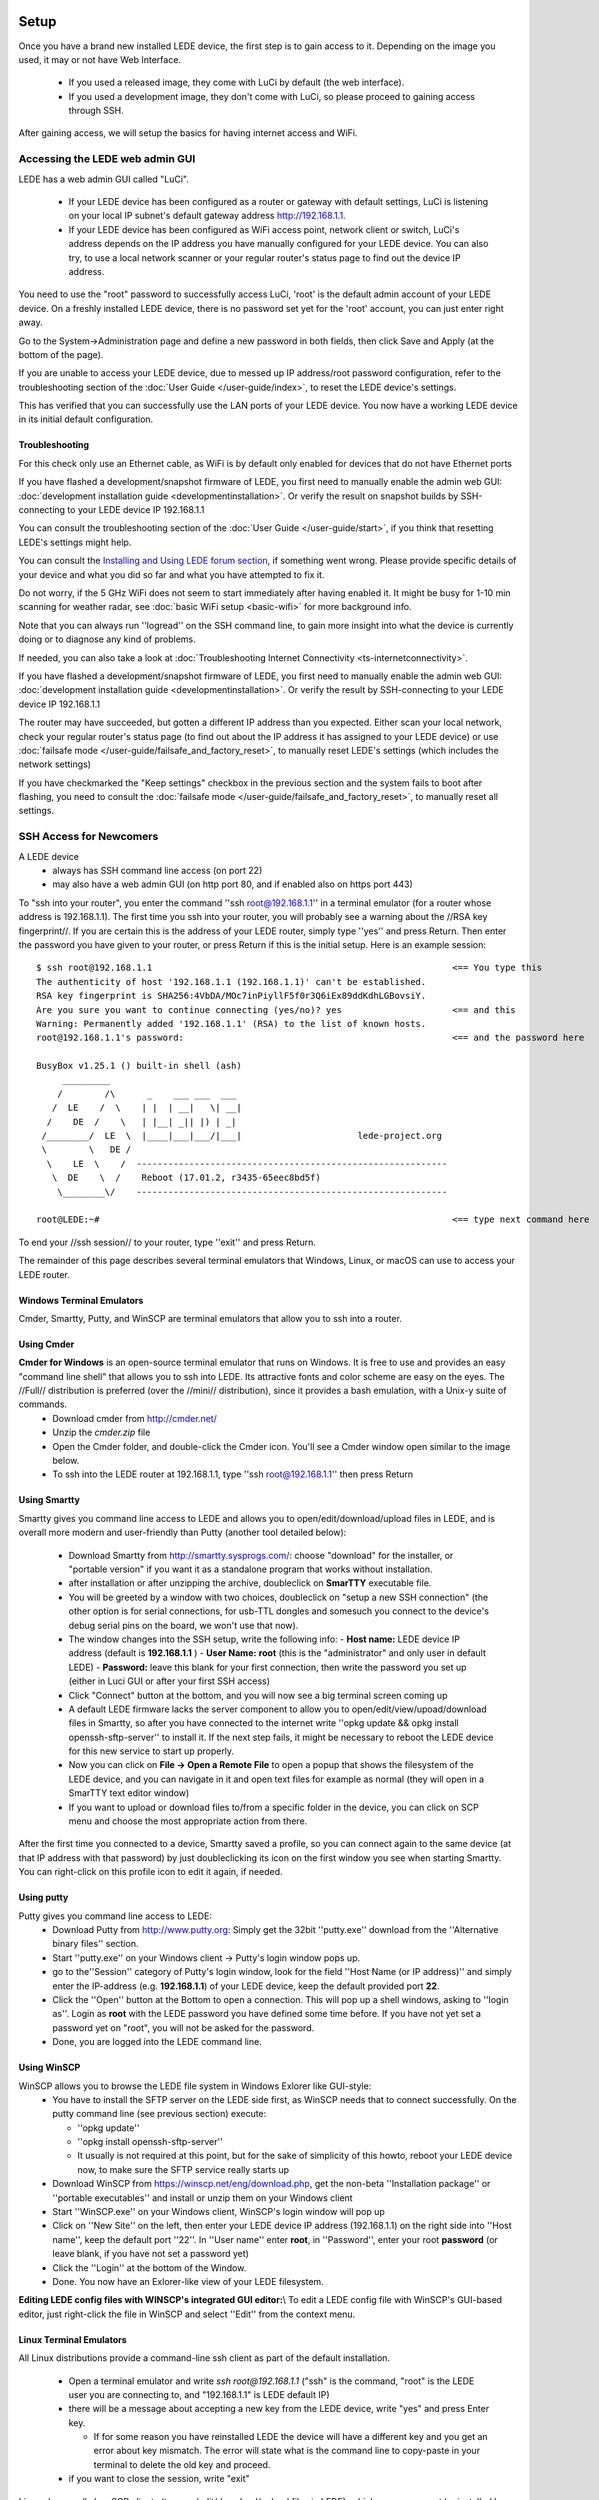 Setup
=====

Once you have a brand new installed LEDE device, the first step is to gain access to it. Depending on the image you used, it may or not have Web Interface.

 * If you used a released image, they come with LuCi by default (the web interface).
 * If you used a development image, they don't come with LuCi, so please proceed to gaining access through SSH.

After gaining access, we will setup the basics for having internet access and WiFi.


Accessing the LEDE web admin GUI
--------------------------------

LEDE has a web admin GUI called "LuCi".

  * If your LEDE device has been configured as a router or gateway with default settings, LuCi is listening on your local IP subnet's default gateway address http://192.168.1.1.
  * If your LEDE device has been configured as WiFi access point, network client or switch, LuCi's address depends on the IP address you have manually configured for your LEDE device. You can also try, to use a local network scanner or your regular router's status page to find out the device IP address.

You need to use the "root" password to successfully access LuCi, 'root' is the default admin account of your LEDE device. On a freshly installed LEDE device, there is no password set yet for the 'root' account, you can just enter right away.

Go to the System->Administration page and define a new password in both fields, then click Save and Apply (at the bottom of the page).

If you are unable to access your LEDE device, due to messed up IP address/root password configuration, refer to the troubleshooting section of the :doc:`User Guide </user-guide/index>`, to reset the LEDE device's settings.

This has verified that you can successfully use the LAN ports of your LEDE device. You now have a working LEDE device in its initial default configuration.


Troubleshooting
'''''''''''''''

For this check only use an Ethernet cable, as WiFi is by default only enabled for devices that do not have Ethernet ports

If you have flashed a development/snapshot firmware of LEDE, you first need to manually enable the admin web GUI: :doc:`development installation guide <developmentinstallation>`. Or verify the result on snapshot builds by SSH-connecting to your LEDE device IP 192.168.1.1

You can consult the troubleshooting section of the :doc:`User Guide </user-guide/start>`, if you think that resetting LEDE's settings might help.

You can consult the `Installing and Using LEDE forum section <https://forum.lede-project.org/c/installation>`_, if something went wrong. Please provide specific details of your device and what you did so far and what you have attempted to fix it.

Do not worry, if the 5 GHz WiFi does not seem to start immediately after having enabled it. It might be busy for 1-10 min scanning for weather radar, see :doc:`basic WiFi setup <basic-wifi>` for more background info.

Note that you can always run ''logread'' on the SSH command line, to gain more insight into what the device is currently doing or to diagnose any kind of problems.

If needed, you can also take a look at :doc:`Troubleshooting Internet Connectivity <ts-internetconnectivity>`.

If you have flashed a development/snapshot firmware of LEDE, you first need to manually enable the admin web GUI: :doc:`development installation guide <developmentinstallation>`. Or verify the result by SSH-connecting to your LEDE device IP 192.168.1.1

The router may have succeeded, but gotten a different IP address than you expected. Either scan your local network, check your regular router's status page (to find out about the IP address it has assigned to your LEDE device) or use :doc:`failsafe mode </user-guide/failsafe_and_factory_reset>`, to manually reset LEDE's settings (which includes the network settings)

If you have checkmarked the "Keep settings" checkbox in the previous section and the system fails to boot after flashing, you need to consult the :doc:`failsafe mode </user-guide/failsafe_and_factory_reset>`, to manually reset all settings.


SSH Access for Newcomers
------------------------

A LEDE device
  * always has SSH command line access (on port 22)
  * may also have a web admin GUI (on http port 80, and if enabled also on https port 443)

To "ssh into your router", you enter the command ''ssh root@192.168.1.1'' in a terminal emulator (for a router whose address is 192.168.1.1). The first time you ssh into your router, you will probably see a warning about the //RSA key fingerprint//. If you are certain this is the address of your LEDE router, simply type ''yes'' and press Return. Then enter the password you have given to your router, or press Return if this is the initial setup. Here is an example session::

   $ ssh root@192.168.1.1                                                         <== You type this
   The authenticity of host '192.168.1.1 (192.168.1.1)' can't be established.
   RSA key fingerprint is SHA256:4VbDA/MOc7inPiyllF5f0r3Q6iEx89ddKdhLGBovsiY.
   Are you sure you want to continue connecting (yes/no)? yes                     <== and this
   Warning: Permanently added '192.168.1.1' (RSA) to the list of known hosts.
   root@192.168.1.1's password:                                                   <== and the password here

   BusyBox v1.25.1 () built-in shell (ash)
        _________
       /        /\      _    ___ ___  ___
      /  LE    /  \    | |  | __|   \| __|
     /    DE  /    \   | |__| _|| |) | _|
    /________/  LE  \  |____|___|___/|___|                      lede-project.org
    \        \   DE /
     \    LE  \    /  -----------------------------------------------------------
      \  DE    \  /    Reboot (17.01.2, r3435-65eec8bd5f)
       \________\/    -----------------------------------------------------------

   root@LEDE:~#                                                                   <== type next command here

To end your //ssh session// to your router, type ''exit'' and press Return.

The remainder of this page describes several terminal emulators that Windows, Linux, or macOS can use to access your LEDE router.

Windows Terminal Emulators
''''''''''''''''''''''''''

Cmder, Smartty, Putty, and WinSCP are terminal emulators that allow you to ssh into a router.

Using Cmder
'''''''''''

**Cmder for Windows** is an open-source terminal emulator that runs on Windows. It is free to use and provides an easy "command line shell" that allows you to ssh into LEDE. Its attractive fonts and color scheme are easy on the eyes. The //Full// distribution is preferred (over the //mini// distribution), since it provides a bash emulation, with a Unix-y suite of commands.
  - Download cmder from http://cmder.net/
  - Unzip the `cmder.zip` file
  - Open the Cmder folder, and double-click the |cmdericon| Cmder icon. You'll see a Cmder window open similar to the image below.
  - To ssh into the LEDE router at 192.168.1.1, type ''ssh root@192.168.1.1'' then press Return

.. |cmdericon| image:: images/cmdericon.png
               :scale: 50%

.. image:: images/cmder.png


Using Smartty
'''''''''''''

Smartty gives you command line access to LEDE and allows you to open/edit/download/upload files in LEDE, and is overall more modern and user-friendly than Putty (another tool detailed below):

  - Download Smartty from http://smartty.sysprogs.com/: choose "download" for the installer, or "portable version" if you want it as a standalone program that works without installation.
  - after installation or after unzipping the archive, doubleclick on **SmarTTY** executable file.
  - You will be greeted by a window with two choices, doubleclick on "setup a new SSH connection" (the other option is for serial connections, for usb-TTL dongles and somesuch you connect to the device's debug serial pins on the board, we won't use that now).
  - The window changes into the SSH setup, write the following info:
    - **Host name:** LEDE device IP address (default is **192.168.1.1** )
    - **User Name:** **root** (this is the "administrator" and only user in default LEDE)
    - **Password:** leave this blank for your first connection, then write the password you set up (either in Luci GUI or after your first SSH access)
  - Click "Connect" button at the bottom, and you will now see a big terminal screen coming up
  - A default LEDE firmware lacks the server component to allow you to open/edit/view/upoad/download files in Smartty, so after you have connected to the internet write  ''opkg update && opkg install openssh-sftp-server'' to install it. If the next step fails, it might be necessary to reboot the LEDE device for this new service to start up properly.
  - Now you can click on **File -> Open a Remote File** to open a popup that shows the filesystem of the LEDE device, and you can navigate in it and open text files for example as normal (they will open in a SmarTTY text editor window)
  - If you want to upload or download files to/from a specific folder in the device, you can click on SCP menu and choose the most appropriate action from there.

After the first time you connected to a device, Smartty saved a profile, so you can connect again to the same device (at that IP address with that password) by just doubleclicking its icon on the first window you see when starting Smartty. You can right-click on this profile icon to edit it again, if needed.


Using putty
'''''''''''

Putty gives you command line access to LEDE:
  - Download Putty from http://www.putty.org: Simply get the 32bit ''putty.exe'' download from the ''Alternative binary files'' section.
  - Start ''putty.exe'' on your Windows client -> Putty's login window pops up.
  - go to the''Session'' category of Putty's login window, look for the field ''Host Name (or IP address)'' and simply enter the IP-address (e.g. **192.168.1.1**) of your LEDE device, keep the default provided port **22**.
  - Click the ''Open'' button at the Bottom to open a connection. This will pop up a shell windows, asking to ''login as''. Login as **root** with the LEDE password you have defined some time before. If you have not yet set a password yet on "root", you will not be asked for the password.
  - Done, you are logged into the LEDE command line.


Using WinSCP
''''''''''''

WinSCP allows you to browse the LEDE file system in Windows Exlorer like GUI-style:
  - You have to install the SFTP server on the LEDE side first, as WinSCP needs that to connect successfully. On the putty command line (see previous section) execute:

    - ''opkg update''
    - ''opkg install openssh-sftp-server''
    - It usually is not required at this point, but for the sake of simplicity of this howto, reboot your LEDE device now, to make sure the SFTP service really starts up

  - Download WinSCP from https://winscp.net/eng/download.php, get the non-beta ''Installation package'' or ''portable executables'' and install or unzip them on your Windows client
  - Start ''WinSCP.exe'' on your Windows client, WinSCP's login window will pop up
  - Click on ''New Site'' on the left, then enter your LEDE device IP address (192.168.1.1) on the right side into ''Host name'', keep the default port ''22''. In ''User name'' enter **root**, in ''Password'', enter your root **password** (or leave blank, if you have not set a password yet)
  - Click the ''Login'' at the bottom of the Window.
  - Done. You now have an Exlorer-like view of your LEDE filesystem.

**Editing LEDE config files with WINSCP's integrated GUI editor:**\\
To edit a LEDE config file with WinSCP's GUI-based editor, just right-click the file in WinSCP and select ''Edit'' from the context menu.


Linux Terminal Emulators
''''''''''''''''''''''''

All Linux distributions provide a command-line ssh client as part of the default installation.

  - Open a terminal emulator and write `ssh root@192.168.1.1` ("ssh" is the command, "root" is the LEDE user you are connecting to, and "192.168.1.1" is LEDE default IP)
  - there will be a message about accepting a new key from the LEDE device, write "yes" and press Enter key.

    - If for some reason you have reinstalled LEDE the device will have a different key and you get an error about key mismatch. The error will state what is the command line to copy-paste in your terminal to delete the old key and proceed.
  - if you want to close the session, write "exit"

Linux also usually has SCP clients (to open/edit/download/upload files in LEDE), which may or may not be installed by default. You need to look up your distro's documentation or search with your package management interface for "SCP" to find where it is and its current installation status.
Read its integrated manual ("man scp" for example is for the command line SCP client) or google some tutorials to learn how to use it.


macOS Terminal Emulators
''''''''''''''''''''''''

On macOS (formerly Mac OSX) any terminal emulator will allow you to ssh. There several terminal emulators:

  - Terminal - The macOS built-in terminal program. Find it in /Applications/Utilities
  - iTerm2 https://iterm2.com/ a much-enhanced terminal program. Donation-ware - it's worth it.

To ssh into your LEDE router at 192.168.1.1, type ''ssh root@192.168.1.1'', then press Return.


Connecting to the Internet
--------------------------

For a first quick Internet access test: If you have an existing router, connect the WAN port of your LEDE device to a LAN port of that router and confirm internet connectivity of your LEDE device with the following steps:

  * In the LEDE admin web GUI, go to Network -> Diagnostics and Click on "ping" button
  * or, if using LEDE SSH command line, you can use the command ''ping lede-project.org''
  * This should return "0% packet loss" if everything is allright with your Internet connection.

Use the following steps if you can connect to your LEDE router's Web GUI, but cannot connect to the broader Internet (say, www.google.com).

Verify that the WAN connection of your router (usually Ethernet) is connected to your cable/DSL modem, or other device that's connected "to the internet".

Check to see if your LAN and WAN ports are in the same address range. To do this:

  * Go to **Network -> Interfaces**

  * Find the IPv4 address assigned to the **LAN** interface

  * Find the IPv4 address assigned to the **WAN** interface

  * If these two addresses are in the same range, e.g., if they start with the same three sets of numbers, then they are in the same address range. You need to change the address of the LAN interface (see next step).

  * If the address ranges do not conflict, then ask on the `LEDE Forum <https://forum.lede-project.org>`_ for more help.

Change the LAN interface address, if necessary. To do this:

  * From the **Network -> Interfaces** page, click the **Edit** button next to the LAN interface.

  * The "IPv4 Address" field will show the LAN address found above.

  * Enter a new address, that differs from the WAN address. For example, the LAN address after a fresh LEDE installation will be ''192.168.1.1''. A good alternate address would be ''192.168.2.1''.

  * Change the field to the new address, then click **Save and Apply** at the bottom of the page.

  * Write the new address on the sticker that you placed on the bottom of your router. (This will save you or your techie friend a ton of time next time you need to work on the router.)

After changing the address, you will need to enter the `new address` in your web browser. You should get the LEDE login page again.

If you can now access the internet (e.g., www.google.com), you're all set.

If you still cannot access the internet, then ask on the `LEDE Forum <https://forum.lede-project.org>`_ for more help.


Setup the WiFi
''''''''''''''

Decide, whether you want to use LEDE `as switch, router or gateway <user-guide/switch_router_gateway_and_nat>`_

**When using your LEDE device as a WiFi access point, remember to initially set your country code in the LEDE WiFi configuration, to properly comply with your country's WiFi legal regulation!**, e.g. see here for a first :doc:`basic WiFi setup <basic-wifi>`.

Consult the `User Guide <user-guide>`_ for more advanced configuration.

Install custom software packages that you might be interested in. Or, if you had LEDE before, reinstall the custom packages that you had before the sysupgrade, by using ''opkg''. If any package installs a system service, you also need to enable the corresponding service according to your needs.

If you have chosen to backup your previous LEDE config before flashing, you can now restore it, using LuCi's **System > Backup/flash firmware** menu.
Otherwise you need to start configuring from scratch.

**Set your country code in the LEDE WiFi configuration** to comply with your country's WiFi legal regulation, e.g. see in :doc:`basic WiFi setup <basic-wifi>`.

Optional Next Steps
'''''''''''''''''''

Once the snapshot is installed on your device `Install LuCI <user-guide:luci:Essentials>`_, if required

Consult the `User Guide <user-guide>`_

Install other packages with `opkg install ...`. You should definitely install the **SQM-QoS package** to minimize lag/latency. Use `opkg install luci-app-sqm`, then read how to configure it in the `SQM Howto <https://lede-project.org/docs/howto/sqm>`_.
  * Other useful packages are snmpd, netperf, and any of your favorites.

If you have an unbranded / low-end / low-cost router that came shipped with OpenWrt / LEDE, you can find out the architecture it is using by connecting to it over ssh and opening `/proc/cpuinfo`. A combination of the `system type` and `machine` is what you are looking for.

If you will be flashing LEDE snapshot firmware frequently, you can create a script that makes configuration changes in a reliable and repeatable fashion. See, for example, the `config-openwrt.sh <https://github.com/richb-hanover/OpenWrtScripts/blob/master/config-openwrt.sh>`_ script that updates most settings.


Setup a Wi-Fi access point on your LEDE device
==============================================

Devices that have ethernet ports have Wi-Fi turned off by default.
This is a basic description, how to enable a first WiFi network and most important, how to properly configure your country code such that your WiFi network complies with the legal regulation of your country.

On web admin GUI
----------------

  - Open the admin GUI on http://192.168.1.1
  - Login with your "root" password
  - Go to the menu Network → Wireless. This page list a separate WiFi configuration section for each of your pysical radios, (many devices you will have a first radio for 2.4 GHz and a second one for 5 GHz).
  - For each of your radios, you can create a WiFi network by clicking ''Add'':

    - On the first WiFi network that you configure, go to the **Device Configuration** and open the tab **Advanced Settings**: in the ''Country Code'' field, select the correct county code, where your LEDE device is installed. This is important to ensure your LEDE device meets legal regulations in your country. (all other configured radios will use the same device settings)
    - For each WiFi network, in the "Interface Configuration" section, configure your WiFi settings, at least customizing the following settings:

      * In the tab **General Setup**, define a custom ''ESSID'' (the name of your WiFi network)
      * In the tab **Wireless Security**, activate some ''Encryption'' (e,g, "WPA2-PSK")
      * In the tab **Wireless Security**, activate a ''Cipher'' (e.g. "Force CCMP AES")
      * In the tab **Wireless Security**, in ''Key'', define a personal secret phrase, which clients need to use, to successfully connect to your WiFi network.
      * If needed, configure further settings according to your needs. often the default settings like **auto** are sufficient for general usage.

  - Click ''Save & Apply'' when done.

Troubleshooting:
  * If you have configured 5GHz WiFi and have just enabled it, but the 5 GHz WiFi does not seem to start up, consider the following: If your device supports WiFi channels > 100, your LEDE device first must scan for weather radar on these channels, before you can actually use such channels for WiFi. This may take 1-10 minutes onetime after first reboot depending on your WiFi situation and depending on the number of device-supported channels > 100. You may also experience 1 minute delay on each automatic channel change, as the same scan delay is required for regulation compliance.

On SSH command line
-------------------

This is not a complete howto, to create a WiFi network on the command line.\\
It just shows you the important step, to initially set your country code for proper WiFi on the command line, to meet legal regulations of your country:

  * Connect with SSH to your LEDE device.
  * Execute ''uci show wireless'' to see all the wireless configuration and how many Wi-Fi chips (called “radio” in the config) there are on the device
  * Find out your country in a list of ISO/IEC 3166 alpha2 country codes. There is a list on the wikipedia article about ISO 3166-1 alpha-2
  * Execute ''uci set wireless.radio0.country='XX' '' to set the country code XX for radio0 device, and adjust this command to set the same country code for all wireless radios in the device.
